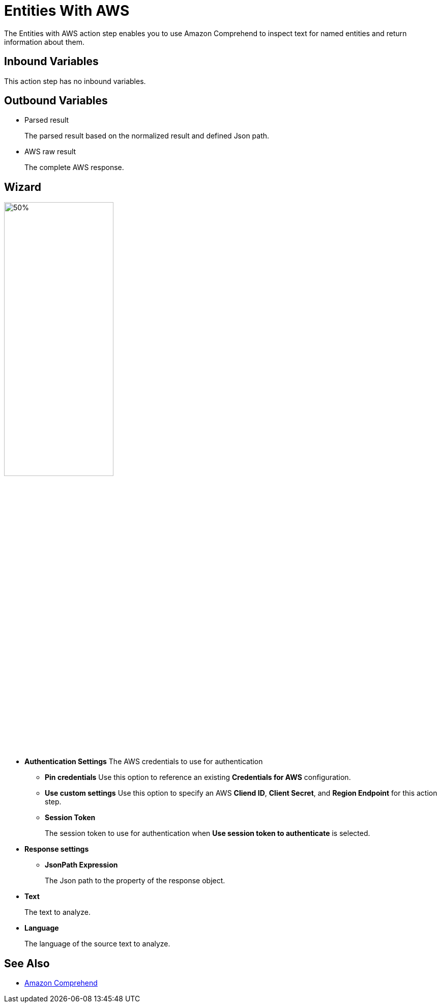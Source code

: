 

= Entities With AWS

The Entities with AWS action step enables you to use Amazon Comprehend to inspect text for named entities and return information about them.

== Inbound Variables

This action step has no inbound variables.

== Outbound Variables

* Parsed result
+
The parsed result based on the normalized result and defined Json path.
* AWS raw result
+
The complete AWS response.

== Wizard

image:entities-with-aws-wizard.png[50%,50%]

* *Authentication Settings* The AWS credentials to use for authentication
+
** *Pin credentials* Use this option to reference an existing *Credentials for AWS* configuration.
** *Use custom settings* Use this option to specify an AWS *Cliend ID*, *Client Secret*, and *Region Endpoint* for this action step.
** *Session Token*
+
The session token to use for authentication when *Use session token to authenticate* is selected.
* *Response settings*
** *JsonPath Expression*
+
The Json path to the property of the response object.
* *Text*
+
The text to analyze.
* *Language*
+
The language of the source text to analyze.

== See Also

* https://docs.aws.amazon.com/comprehend/latest/dg/what-is.html[Amazon Comprehend^]

